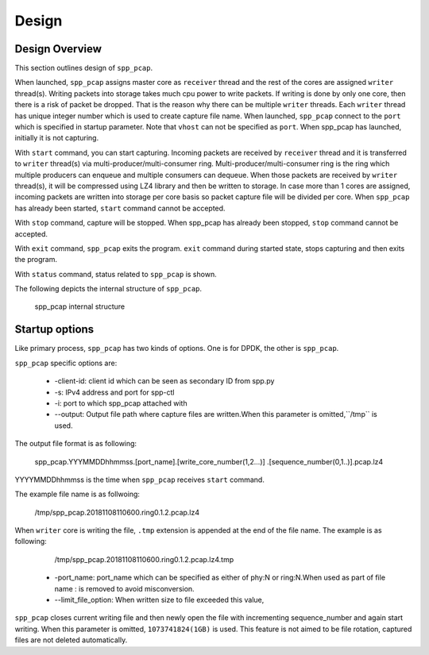 ..  SPDX-License-Identifier: BSD-3-Clause
    Copyright(c) 2010-2014 Intel Corporation

.. _spp_pcap_design:

Design
======

.. _spp_pcap_design_outline:


Design Overview
---------------

This section outlines design of ``spp_pcap``.

When launched, ``spp_pcap`` assigns master core as ``receiver`` thread and
the rest of the cores are assigned ``writer`` thread(s). Writing packets into
storage takes much cpu power to write packets. If writing is done by only
one core, then there is a risk of packet be dropped. That is the reason
why there can be multiple ``writer`` threads. Each ``writer`` thread has
unique integer number which is used to create capture file name.
When launched, ``spp_pcap`` connect to the ``port`` which is specified
in startup parameter. Note that ``vhost`` can not be specified as ``port``.
When spp_pcap has launched, initially it is not capturing.

With ``start`` command, you can start capturing.
Incoming packets are received by ``receiver`` thread and it is transferred to
``writer`` thread(s) via multi-producer/multi-consumer ring.
Multi-producer/multi-consumer ring is the ring which multiple producers
can enqueue and multiple consumers can dequeue. When those packets are
received by ``writer`` thread(s), it will be compressed using LZ4 library and
then be written to storage. In case more than 1 cores are assigned,
incoming packets are written into storage per core basis so packet capture file
will be divided per core.
When ``spp_pcap`` has already been started, ``start`` command cannot
be accepted.

With ``stop`` command, capture will be stopped. When spp_pcap has already
been stopped, ``stop`` command cannot be accepted.

With ``exit`` command, ``spp_pcap`` exits the program. ``exit`` command
during started state, stops capturing and then exits the program.

With ``status`` command, status related to ``spp_pcap`` is shown.

The following depicts the internal structure of ``spp_pcap``.

.. figure:: ../images/spp_pcap/spp_pcap_design.*
    :width: 75%

    spp_pcap internal structure

.. _spp_pcap_design_output_file_format:

Startup options
---------------

Like primary process, ``spp_pcap`` has two kinds of options. One is for DPDK,
the other is ``spp_pcap``.

``spp_pcap`` specific options are:

 * -client-id: client id which can be seen as secondary ID from spp.py
 * -s: IPv4 address and port for spp-ctl
 * -i: port to which spp_pcap attached with
 * --output: Output file path where capture files are written.\
   When this parameter is omitted,``/tmp`` is used.

The output file format is as following:

    spp_pcap.YYYMMDDhhmmss.[port_name].[write_core_number(1,2...)]
    .[sequence_number(0,1..)].pcap.lz4

YYYYMMDDhhmmss is the time when ``spp_pcap`` receives ``start`` command.

The example file name is as follwoing:

    /tmp/spp_pcap.20181108110600.ring0.1.2.pcap.lz4

When ``writer`` core is  writing the file, ``.tmp`` extension is appended at
the end of the file name.
The example is as following:

    /tmp/spp_pcap.20181108110600.ring0.1.2.pcap.lz4.tmp

 * -port_name: port_name which can be specified as either of phy:N or \
   ring:N.When used as part of file name : is removed to avoid misconversion.

 * --limit_file_option: When written size to file exceeded this value,
``spp_pcap`` closes current writing file and then newly open the file with
incrementing sequence_number and again start writing. When this parameter is
omitted, ``1073741824(1GB)`` is used. This feature is not aimed to be file
rotation, captured files are not deleted automatically.
